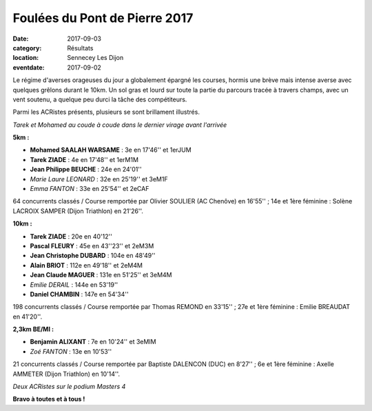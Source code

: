 Foulées du Pont de Pierre 2017
==============================

:date: 2017-09-03
:category: Résultats
:location: Sennecey Les Dijon
:eventdate: 2017-09-02

Le régime d'averses orageuses du jour a globalement épargné les courses, hormis une brève mais intense averse avec quelques grêlons durant le 10km. Un sol gras et lourd sur toute la partie du parcours tracée à travers champs, avec un vent soutenu, a quelque peu durci la tâche des compétiteurs.

Parmi les ACRistes présents, plusieurs se sont brillament illustrés.

.. image:: http://assets.acr-dijon.org/sen171.jpg

*Tarek et Mohamed au coude à coude dans le dernier virage avant l'arrivée*

**5km :**

- **Mohamed SAALAH WARSAME** : 3e en 17'46'' et 1erJUM
- **Tarek ZIADE** : 4e en 17'48'' et 1erM1M
- **Jean Philippe BEUCHE** : 24e en 24'01''
- *Marie Laure LEONARD* : 32e en 25'19'' et 3eM1F
- *Emma FANTON* : 33e en 25'54'' et 2eCAF

64 concurrents classés / Course remportée par Olivier SOULIER (AC Chenôve) en 16'55'' ; 14e et 1ère féminine : Solène LACROIX SAMPER (Dijon Triathlon) en 21'26''.

**10km :**

- **Tarek ZIADE** : 20e en 40'12''
- **Pascal FLEURY** : 45e en 43''23'' et 2eM3M
- **Jean Christophe DUBARD** : 104e en 48'49''
- **Alain BRIOT** : 112e en 49'18'' et 2eM4M
- **Jean Claude MAGUER** : 131e en 51'25'' et 3eM4M
- *Emilie DERAIL* : 144e en 53'19''
- **Daniel CHAMBIN** : 147e en 54'34''

198 concurrents classés / Course remportée par Thomas REMOND en 33'15'' ; 27e et 1ère féminine : Emilie BREAUDAT en 41'20''.

**2,3km BE/MI :**

- **Benjamin ALIXANT** : 7e en 10'24'' et 3eMIM
- *Zoé FANTON* : 13e en 10'53''

21 concurrents classés / Course remportée par Baptiste DALENCON (DUC) en 8'27'' ; 6e et 1ère féminine : Axelle AMMETER (Dijon Triathlon) en 10'14''.

.. image:: http://assets.acr-dijon.org/sen172.jpg

*Deux  ACRistes sur le podium Masters 4*

**Bravo à toutes et à tous !**
